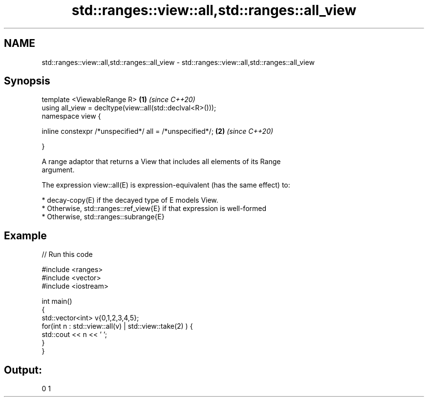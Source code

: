 .TH std::ranges::view::all,std::ranges::all_view 3 "2019.08.27" "http://cppreference.com" "C++ Standard Libary"
.SH NAME
std::ranges::view::all,std::ranges::all_view \- std::ranges::view::all,std::ranges::all_view

.SH Synopsis
   template <ViewableRange R>                               \fB(1)\fP \fI(since C++20)\fP
   using all_view = decltype(view::all(std::declval<R>()));
   namespace view {

   inline constexpr /*unspecified*/ all = /*unspecified*/;  \fB(2)\fP \fI(since C++20)\fP

   }

   A range adaptor that returns a View that includes all elements of its Range
   argument.

   The expression view::all(E) is expression-equivalent (has the same effect) to:

     * decay-copy(E) if the decayed type of E models View.
     * Otherwise, std::ranges::ref_view{E} if that expression is well-formed
     * Otherwise, std::ranges::subrange{E}

.SH Example

   
// Run this code

 #include <ranges>
 #include <vector>
 #include <iostream>

 int main()
 {
   std::vector<int> v{0,1,2,3,4,5};
   for(int n : std::view::all(v) | std::view::take(2) ) {
     std::cout << n << ' ';
   }
 }

.SH Output:

 0 1

